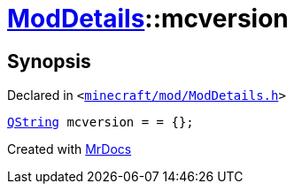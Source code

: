 [#ModDetails-mcversion]
= xref:ModDetails.adoc[ModDetails]::mcversion
:relfileprefix: ../
:mrdocs:


== Synopsis

Declared in `&lt;https://github.com/PrismLauncher/PrismLauncher/blob/develop/minecraft/mod/ModDetails.h#L125[minecraft&sol;mod&sol;ModDetails&period;h]&gt;`

[source,cpp,subs="verbatim,replacements,macros,-callouts"]
----
xref:QString.adoc[QString] mcversion = &equals; &lcub;&rcub;;
----



[.small]#Created with https://www.mrdocs.com[MrDocs]#
